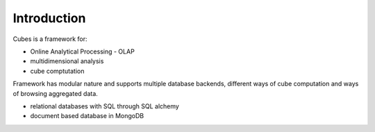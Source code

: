 Introduction
++++++++++++

Cubes is a framework for:

* Online Analytical Processing - OLAP
* multidimensional analysis
* cube comptutation

Framework has modular nature and supports multiple database backends, different ways of cube computation
and ways of browsing aggregated data.

* relational databases with SQL through SQL alchemy
* document based database in MongoDB

